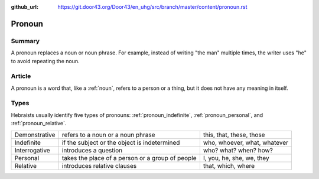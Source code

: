 :github_url: https://git.door43.org/Door43/en_uhg/src/branch/master/content/pronoun.rst

.. _pronoun:

Pronoun
=======

Summary
-------

A pronoun replaces a noun or noun phrase. For example, instead of
writing "the man" multiple times, the writer uses "he" to avoid
repeating the noun.

Article
-------

A pronoun is a word that, like a
:ref:`noun`,
refers to a person or a thing, but it does not have any meaning in
itself.

Types
-----

Hebraists usually identify five types of pronouns:
:ref:`pronoun_indefinite`,
:ref:`pronoun_personal`,
and
:ref:`pronoun_relative`.

.. csv-table::

  Demonstrative,refers to a noun or a noun phrase,"this, that, these, those"
  Indefinite,if the subject or the object is indetermined,"who, whoever, what, whatever"
  Interrogative,introduces a question,who? what? when? how?
  Personal,takes the place of a person or a group of people,"I, you, he, she, we, they"
  Relative,introduces relative clauses,"that, which, where"
